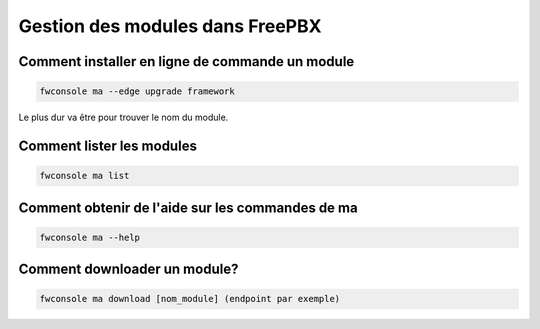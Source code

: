 ################################
Gestion des modules dans FreePBX
################################

Comment installer en ligne de commande un module
************************************************
 
.. code:: 

   fwconsole ma --edge upgrade framework  

Le plus dur va être pour trouver le nom du module.

Comment lister les modules
**************************
.. code:: 

   fwconsole ma list

Comment obtenir de l'aide sur les commandes de ma
*************************************************

.. code::
   
   fwconsole ma --help

Comment downloader un module?
*****************************
.. code::

   fwconsole ma download [nom_module] (endpoint par exemple)
